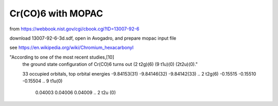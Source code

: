 ==================
Cr(CO)6 with MOPAC
==================

from https://webbook.nist.gov/cgi/cbook.cgi?ID=13007-92-6

download 13007-92-6-3d.sdf, open in Avogadro, and prepare mopac input file


see https://en.wikipedia.org/wiki/Chromium_hexacarbonyl

"According to one of the most recent studies,[10]
 the ground state configuration of Cr(CO)6 turns out (2 t2g)(6) (9 t1u)(0) (2t2u)(0)."

 33 occupied orbitals,   top orbital energies 
 -9.84153(31) -9.84146(32) -9.84142(33)  .. 2 t2g(6)
 -0.15515  -0.15510  -0.15504            .. 9 t1u(0)
  0.04003   0.04006   0.04009            .. 2 t2u (0)

